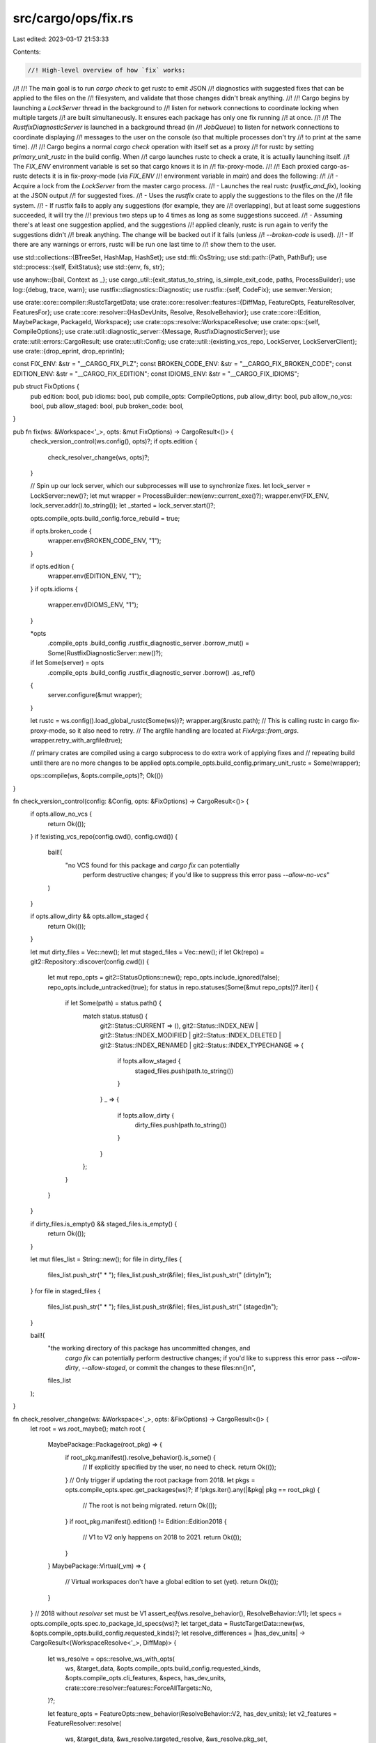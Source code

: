 src/cargo/ops/fix.rs
====================

Last edited: 2023-03-17 21:53:33

Contents:

.. code-block:: rs

    //! High-level overview of how `fix` works:
//!
//! The main goal is to run `cargo check` to get rustc to emit JSON
//! diagnostics with suggested fixes that can be applied to the files on the
//! filesystem, and validate that those changes didn't break anything.
//!
//! Cargo begins by launching a `LockServer` thread in the background to
//! listen for network connections to coordinate locking when multiple targets
//! are built simultaneously. It ensures each package has only one fix running
//! at once.
//!
//! The `RustfixDiagnosticServer` is launched in a background thread (in
//! `JobQueue`) to listen for network connections to coordinate displaying
//! messages to the user on the console (so that multiple processes don't try
//! to print at the same time).
//!
//! Cargo begins a normal `cargo check` operation with itself set as a proxy
//! for rustc by setting `primary_unit_rustc` in the build config. When
//! cargo launches rustc to check a crate, it is actually launching itself.
//! The `FIX_ENV` environment variable is set so that cargo knows it is in
//! fix-proxy-mode.
//!
//! Each proxied cargo-as-rustc detects it is in fix-proxy-mode (via `FIX_ENV`
//! environment variable in `main`) and does the following:
//!
//! - Acquire a lock from the `LockServer` from the master cargo process.
//! - Launches the real rustc (`rustfix_and_fix`), looking at the JSON output
//!   for suggested fixes.
//! - Uses the `rustfix` crate to apply the suggestions to the files on the
//!   file system.
//! - If rustfix fails to apply any suggestions (for example, they are
//!   overlapping), but at least some suggestions succeeded, it will try the
//!   previous two steps up to 4 times as long as some suggestions succeed.
//! - Assuming there's at least one suggestion applied, and the suggestions
//!   applied cleanly, rustc is run again to verify the suggestions didn't
//!   break anything. The change will be backed out if it fails (unless
//!   `--broken-code` is used).
//! - If there are any warnings or errors, rustc will be run one last time to
//!   show them to the user.

use std::collections::{BTreeSet, HashMap, HashSet};
use std::ffi::OsString;
use std::path::{Path, PathBuf};
use std::process::{self, ExitStatus};
use std::{env, fs, str};

use anyhow::{bail, Context as _};
use cargo_util::{exit_status_to_string, is_simple_exit_code, paths, ProcessBuilder};
use log::{debug, trace, warn};
use rustfix::diagnostics::Diagnostic;
use rustfix::{self, CodeFix};
use semver::Version;

use crate::core::compiler::RustcTargetData;
use crate::core::resolver::features::{DiffMap, FeatureOpts, FeatureResolver, FeaturesFor};
use crate::core::resolver::{HasDevUnits, Resolve, ResolveBehavior};
use crate::core::{Edition, MaybePackage, PackageId, Workspace};
use crate::ops::resolve::WorkspaceResolve;
use crate::ops::{self, CompileOptions};
use crate::util::diagnostic_server::{Message, RustfixDiagnosticServer};
use crate::util::errors::CargoResult;
use crate::util::Config;
use crate::util::{existing_vcs_repo, LockServer, LockServerClient};
use crate::{drop_eprint, drop_eprintln};

const FIX_ENV: &str = "__CARGO_FIX_PLZ";
const BROKEN_CODE_ENV: &str = "__CARGO_FIX_BROKEN_CODE";
const EDITION_ENV: &str = "__CARGO_FIX_EDITION";
const IDIOMS_ENV: &str = "__CARGO_FIX_IDIOMS";

pub struct FixOptions {
    pub edition: bool,
    pub idioms: bool,
    pub compile_opts: CompileOptions,
    pub allow_dirty: bool,
    pub allow_no_vcs: bool,
    pub allow_staged: bool,
    pub broken_code: bool,
}

pub fn fix(ws: &Workspace<'_>, opts: &mut FixOptions) -> CargoResult<()> {
    check_version_control(ws.config(), opts)?;
    if opts.edition {
        check_resolver_change(ws, opts)?;
    }

    // Spin up our lock server, which our subprocesses will use to synchronize fixes.
    let lock_server = LockServer::new()?;
    let mut wrapper = ProcessBuilder::new(env::current_exe()?);
    wrapper.env(FIX_ENV, lock_server.addr().to_string());
    let _started = lock_server.start()?;

    opts.compile_opts.build_config.force_rebuild = true;

    if opts.broken_code {
        wrapper.env(BROKEN_CODE_ENV, "1");
    }

    if opts.edition {
        wrapper.env(EDITION_ENV, "1");
    }
    if opts.idioms {
        wrapper.env(IDIOMS_ENV, "1");
    }

    *opts
        .compile_opts
        .build_config
        .rustfix_diagnostic_server
        .borrow_mut() = Some(RustfixDiagnosticServer::new()?);

    if let Some(server) = opts
        .compile_opts
        .build_config
        .rustfix_diagnostic_server
        .borrow()
        .as_ref()
    {
        server.configure(&mut wrapper);
    }

    let rustc = ws.config().load_global_rustc(Some(ws))?;
    wrapper.arg(&rustc.path);
    // This is calling rustc in cargo fix-proxy-mode, so it also need to retry.
    // The argfile handling are located at `FixArgs::from_args`.
    wrapper.retry_with_argfile(true);

    // primary crates are compiled using a cargo subprocess to do extra work of applying fixes and
    // repeating build until there are no more changes to be applied
    opts.compile_opts.build_config.primary_unit_rustc = Some(wrapper);

    ops::compile(ws, &opts.compile_opts)?;
    Ok(())
}

fn check_version_control(config: &Config, opts: &FixOptions) -> CargoResult<()> {
    if opts.allow_no_vcs {
        return Ok(());
    }
    if !existing_vcs_repo(config.cwd(), config.cwd()) {
        bail!(
            "no VCS found for this package and `cargo fix` can potentially \
             perform destructive changes; if you'd like to suppress this \
             error pass `--allow-no-vcs`"
        )
    }

    if opts.allow_dirty && opts.allow_staged {
        return Ok(());
    }

    let mut dirty_files = Vec::new();
    let mut staged_files = Vec::new();
    if let Ok(repo) = git2::Repository::discover(config.cwd()) {
        let mut repo_opts = git2::StatusOptions::new();
        repo_opts.include_ignored(false);
        repo_opts.include_untracked(true);
        for status in repo.statuses(Some(&mut repo_opts))?.iter() {
            if let Some(path) = status.path() {
                match status.status() {
                    git2::Status::CURRENT => (),
                    git2::Status::INDEX_NEW
                    | git2::Status::INDEX_MODIFIED
                    | git2::Status::INDEX_DELETED
                    | git2::Status::INDEX_RENAMED
                    | git2::Status::INDEX_TYPECHANGE => {
                        if !opts.allow_staged {
                            staged_files.push(path.to_string())
                        }
                    }
                    _ => {
                        if !opts.allow_dirty {
                            dirty_files.push(path.to_string())
                        }
                    }
                };
            }
        }
    }

    if dirty_files.is_empty() && staged_files.is_empty() {
        return Ok(());
    }

    let mut files_list = String::new();
    for file in dirty_files {
        files_list.push_str("  * ");
        files_list.push_str(&file);
        files_list.push_str(" (dirty)\n");
    }
    for file in staged_files {
        files_list.push_str("  * ");
        files_list.push_str(&file);
        files_list.push_str(" (staged)\n");
    }

    bail!(
        "the working directory of this package has uncommitted changes, and \
         `cargo fix` can potentially perform destructive changes; if you'd \
         like to suppress this error pass `--allow-dirty`, `--allow-staged`, \
         or commit the changes to these files:\n\
         \n\
         {}\n\
         ",
        files_list
    );
}

fn check_resolver_change(ws: &Workspace<'_>, opts: &FixOptions) -> CargoResult<()> {
    let root = ws.root_maybe();
    match root {
        MaybePackage::Package(root_pkg) => {
            if root_pkg.manifest().resolve_behavior().is_some() {
                // If explicitly specified by the user, no need to check.
                return Ok(());
            }
            // Only trigger if updating the root package from 2018.
            let pkgs = opts.compile_opts.spec.get_packages(ws)?;
            if !pkgs.iter().any(|&pkg| pkg == root_pkg) {
                // The root is not being migrated.
                return Ok(());
            }
            if root_pkg.manifest().edition() != Edition::Edition2018 {
                // V1 to V2 only happens on 2018 to 2021.
                return Ok(());
            }
        }
        MaybePackage::Virtual(_vm) => {
            // Virtual workspaces don't have a global edition to set (yet).
            return Ok(());
        }
    }
    // 2018 without `resolver` set must be V1
    assert_eq!(ws.resolve_behavior(), ResolveBehavior::V1);
    let specs = opts.compile_opts.spec.to_package_id_specs(ws)?;
    let target_data = RustcTargetData::new(ws, &opts.compile_opts.build_config.requested_kinds)?;
    let resolve_differences = |has_dev_units| -> CargoResult<(WorkspaceResolve<'_>, DiffMap)> {
        let ws_resolve = ops::resolve_ws_with_opts(
            ws,
            &target_data,
            &opts.compile_opts.build_config.requested_kinds,
            &opts.compile_opts.cli_features,
            &specs,
            has_dev_units,
            crate::core::resolver::features::ForceAllTargets::No,
        )?;

        let feature_opts = FeatureOpts::new_behavior(ResolveBehavior::V2, has_dev_units);
        let v2_features = FeatureResolver::resolve(
            ws,
            &target_data,
            &ws_resolve.targeted_resolve,
            &ws_resolve.pkg_set,
            &opts.compile_opts.cli_features,
            &specs,
            &opts.compile_opts.build_config.requested_kinds,
            feature_opts,
        )?;

        let diffs = v2_features.compare_legacy(&ws_resolve.resolved_features);
        Ok((ws_resolve, diffs))
    };
    let (_, without_dev_diffs) = resolve_differences(HasDevUnits::No)?;
    let (ws_resolve, mut with_dev_diffs) = resolve_differences(HasDevUnits::Yes)?;
    if without_dev_diffs.is_empty() && with_dev_diffs.is_empty() {
        // Nothing is different, nothing to report.
        return Ok(());
    }
    // Only display unique changes with dev-dependencies.
    with_dev_diffs.retain(|k, vals| without_dev_diffs.get(k) != Some(vals));
    let config = ws.config();
    config.shell().note(
        "Switching to Edition 2021 will enable the use of the version 2 feature resolver in Cargo.",
    )?;
    drop_eprintln!(
        config,
        "This may cause some dependencies to be built with fewer features enabled than previously."
    );
    drop_eprintln!(
        config,
        "More information about the resolver changes may be found \
         at https://doc.rust-lang.org/nightly/edition-guide/rust-2021/default-cargo-resolver.html"
    );
    drop_eprintln!(
        config,
        "When building the following dependencies, \
         the given features will no longer be used:\n"
    );
    let show_diffs = |differences: DiffMap| {
        for ((pkg_id, features_for), removed) in differences {
            drop_eprint!(config, "  {}", pkg_id);
            if let FeaturesFor::HostDep = features_for {
                drop_eprint!(config, " (as host dependency)");
            }
            drop_eprint!(config, " removed features: ");
            let joined: Vec<_> = removed.iter().map(|s| s.as_str()).collect();
            drop_eprintln!(config, "{}", joined.join(", "));
        }
        drop_eprint!(config, "\n");
    };
    if !without_dev_diffs.is_empty() {
        show_diffs(without_dev_diffs);
    }
    if !with_dev_diffs.is_empty() {
        drop_eprintln!(
            config,
            "The following differences only apply when building with dev-dependencies:\n"
        );
        show_diffs(with_dev_diffs);
    }
    report_maybe_diesel(config, &ws_resolve.targeted_resolve)?;
    Ok(())
}

fn report_maybe_diesel(config: &Config, resolve: &Resolve) -> CargoResult<()> {
    fn is_broken_diesel(pid: PackageId) -> bool {
        pid.name() == "diesel" && pid.version() < &Version::new(1, 4, 8)
    }

    fn is_broken_diesel_migration(pid: PackageId) -> bool {
        pid.name() == "diesel_migrations" && pid.version().major <= 1
    }

    if resolve.iter().any(is_broken_diesel) && resolve.iter().any(is_broken_diesel_migration) {
        config.shell().note(
            "\
This project appears to use both diesel and diesel_migrations. These packages have
a known issue where the build may fail due to the version 2 resolver preventing
feature unification between those two packages. Please update to at least diesel 1.4.8
to prevent this issue from happening.
",
        )?;
    }
    Ok(())
}

/// Provide the lock address when running in proxy mode
///
/// Returns `None` if `fix` is not being run (not in proxy mode). Returns
/// `Some(...)` if in `fix` proxy mode
pub fn fix_get_proxy_lock_addr() -> Option<String> {
    env::var(FIX_ENV).ok()
}

/// Entry point for `cargo` running as a proxy for `rustc`.
///
/// This is called every time `cargo` is run to check if it is in proxy mode.
///
/// If there are warnings or errors, this does not return,
/// and the process exits with the corresponding `rustc` exit code.
///
/// See [`fix_get_proxy_lock_addr`]
pub fn fix_exec_rustc(config: &Config, lock_addr: &str) -> CargoResult<()> {
    let args = FixArgs::get()?;
    trace!("cargo-fix as rustc got file {:?}", args.file);

    let workspace_rustc = std::env::var("RUSTC_WORKSPACE_WRAPPER")
        .map(PathBuf::from)
        .ok();
    let mut rustc = ProcessBuilder::new(&args.rustc).wrapped(workspace_rustc.as_ref());
    rustc.retry_with_argfile(true);
    rustc.env_remove(FIX_ENV);
    args.apply(&mut rustc);

    trace!("start rustfixing {:?}", args.file);
    let json_error_rustc = {
        let mut cmd = rustc.clone();
        cmd.arg("--error-format=json");
        cmd
    };
    let fixes = rustfix_crate(&lock_addr, &json_error_rustc, &args.file, &args, config)?;

    // Ok now we have our final goal of testing out the changes that we applied.
    // If these changes went awry and actually started to cause the crate to
    // *stop* compiling then we want to back them out and continue to print
    // warnings to the user.
    //
    // If we didn't actually make any changes then we can immediately execute the
    // new rustc, and otherwise we capture the output to hide it in the scenario
    // that we have to back it all out.
    if !fixes.files.is_empty() {
        debug!("calling rustc for final verification: {json_error_rustc}");
        let output = json_error_rustc.output()?;

        if output.status.success() {
            for (path, file) in fixes.files.iter() {
                Message::Fixed {
                    file: path.clone(),
                    fixes: file.fixes_applied,
                }
                .post()?;
            }
        }

        // If we succeeded then we'll want to commit to the changes we made, if
        // any. If stderr is empty then there's no need for the final exec at
        // the end, we just bail out here.
        if output.status.success() && output.stderr.is_empty() {
            return Ok(());
        }

        // Otherwise, if our rustc just failed, then that means that we broke the
        // user's code with our changes. Back out everything and fall through
        // below to recompile again.
        if !output.status.success() {
            if env::var_os(BROKEN_CODE_ENV).is_none() {
                for (path, file) in fixes.files.iter() {
                    debug!("reverting {:?} due to errors", path);
                    paths::write(path, &file.original_code)?;
                }
            }

            let krate = {
                let mut iter = json_error_rustc.get_args();
                let mut krate = None;
                while let Some(arg) = iter.next() {
                    if arg == "--crate-name" {
                        krate = iter.next().and_then(|s| s.to_owned().into_string().ok());
                    }
                }
                krate
            };
            log_failed_fix(krate, &output.stderr, output.status)?;
        }
    }

    // This final fall-through handles multiple cases;
    // - If the fix failed, show the original warnings and suggestions.
    // - If `--broken-code`, show the error messages.
    // - If the fix succeeded, show any remaining warnings.
    for arg in args.format_args {
        // Add any json/error format arguments that Cargo wants. This allows
        // things like colored output to work correctly.
        rustc.arg(arg);
    }
    debug!("calling rustc to display remaining diagnostics: {rustc}");
    exit_with(rustc.status()?);
}

#[derive(Default)]
struct FixedCrate {
    files: HashMap<String, FixedFile>,
}

struct FixedFile {
    errors_applying_fixes: Vec<String>,
    fixes_applied: u32,
    original_code: String,
}

/// Attempts to apply fixes to a single crate.
///
/// This runs `rustc` (possibly multiple times) to gather suggestions from the
/// compiler and applies them to the files on disk.
fn rustfix_crate(
    lock_addr: &str,
    rustc: &ProcessBuilder,
    filename: &Path,
    args: &FixArgs,
    config: &Config,
) -> CargoResult<FixedCrate> {
    if !args.can_run_rustfix(config)? {
        // This fix should not be run. Skipping...
        return Ok(FixedCrate::default());
    }

    // First up, we want to make sure that each crate is only checked by one
    // process at a time. If two invocations concurrently check a crate then
    // it's likely to corrupt it.
    //
    // Historically this used per-source-file locking, then per-package
    // locking. It now uses a single, global lock as some users do things like
    // #[path] or include!() of shared files between packages. Serializing
    // makes it slower, but is the only safe way to prevent concurrent
    // modification.
    let _lock = LockServerClient::lock(&lock_addr.parse()?, "global")?;

    // Next up, this is a bit suspicious, but we *iteratively* execute rustc and
    // collect suggestions to feed to rustfix. Once we hit our limit of times to
    // execute rustc or we appear to be reaching a fixed point we stop running
    // rustc.
    //
    // This is currently done to handle code like:
    //
    //      ::foo::<::Bar>();
    //
    // where there are two fixes to happen here: `crate::foo::<crate::Bar>()`.
    // The spans for these two suggestions are overlapping and its difficult in
    // the compiler to **not** have overlapping spans here. As a result, a naive
    // implementation would feed the two compiler suggestions for the above fix
    // into `rustfix`, but one would be rejected because it overlaps with the
    // other.
    //
    // In this case though, both suggestions are valid and can be automatically
    // applied! To handle this case we execute rustc multiple times, collecting
    // fixes each time we do so. Along the way we discard any suggestions that
    // failed to apply, assuming that they can be fixed the next time we run
    // rustc.
    //
    // Naturally, we want a few protections in place here though to avoid looping
    // forever or otherwise losing data. To that end we have a few termination
    // conditions:
    //
    // * Do this whole process a fixed number of times. In theory we probably
    //   need an infinite number of times to apply fixes, but we're not gonna
    //   sit around waiting for that.
    // * If it looks like a fix genuinely can't be applied we need to bail out.
    //   Detect this when a fix fails to get applied *and* no suggestions
    //   successfully applied to the same file. In that case looks like we
    //   definitely can't make progress, so bail out.
    let mut fixes = FixedCrate::default();
    let mut last_fix_counts = HashMap::new();
    let iterations = env::var("CARGO_FIX_MAX_RETRIES")
        .ok()
        .and_then(|n| n.parse().ok())
        .unwrap_or(4);
    for _ in 0..iterations {
        last_fix_counts.clear();
        for (path, file) in fixes.files.iter_mut() {
            last_fix_counts.insert(path.clone(), file.fixes_applied);
            // We'll generate new errors below.
            file.errors_applying_fixes.clear();
        }
        rustfix_and_fix(&mut fixes, rustc, filename, config)?;
        let mut progress_yet_to_be_made = false;
        for (path, file) in fixes.files.iter_mut() {
            if file.errors_applying_fixes.is_empty() {
                continue;
            }
            // If anything was successfully fixed *and* there's at least one
            // error, then assume the error was spurious and we'll try again on
            // the next iteration.
            if file.fixes_applied != *last_fix_counts.get(path).unwrap_or(&0) {
                progress_yet_to_be_made = true;
            }
        }
        if !progress_yet_to_be_made {
            break;
        }
    }

    // Any errors still remaining at this point need to be reported as probably
    // bugs in Cargo and/or rustfix.
    for (path, file) in fixes.files.iter_mut() {
        for error in file.errors_applying_fixes.drain(..) {
            Message::ReplaceFailed {
                file: path.clone(),
                message: error,
            }
            .post()?;
        }
    }

    Ok(fixes)
}

/// Executes `rustc` to apply one round of suggestions to the crate in question.
///
/// This will fill in the `fixes` map with original code, suggestions applied,
/// and any errors encountered while fixing files.
fn rustfix_and_fix(
    fixes: &mut FixedCrate,
    rustc: &ProcessBuilder,
    filename: &Path,
    config: &Config,
) -> CargoResult<()> {
    // If not empty, filter by these lints.
    // TODO: implement a way to specify this.
    let only = HashSet::new();

    debug!("calling rustc to collect suggestions and validate previous fixes: {rustc}");
    let output = rustc.output()?;

    // If rustc didn't succeed for whatever reasons then we're very likely to be
    // looking at otherwise broken code. Let's not make things accidentally
    // worse by applying fixes where a bug could cause *more* broken code.
    // Instead, punt upwards which will reexec rustc over the original code,
    // displaying pretty versions of the diagnostics we just read out.
    if !output.status.success() && env::var_os(BROKEN_CODE_ENV).is_none() {
        debug!(
            "rustfixing `{:?}` failed, rustc exited with {:?}",
            filename,
            output.status.code()
        );
        return Ok(());
    }

    let fix_mode = env::var_os("__CARGO_FIX_YOLO")
        .map(|_| rustfix::Filter::Everything)
        .unwrap_or(rustfix::Filter::MachineApplicableOnly);

    // Sift through the output of the compiler to look for JSON messages.
    // indicating fixes that we can apply.
    let stderr = str::from_utf8(&output.stderr).context("failed to parse rustc stderr as UTF-8")?;

    let suggestions = stderr
        .lines()
        .filter(|x| !x.is_empty())
        .inspect(|y| trace!("line: {}", y))
        // Parse each line of stderr, ignoring errors, as they may not all be JSON.
        .filter_map(|line| serde_json::from_str::<Diagnostic>(line).ok())
        // From each diagnostic, try to extract suggestions from rustc.
        .filter_map(|diag| rustfix::collect_suggestions(&diag, &only, fix_mode));

    // Collect suggestions by file so we can apply them one at a time later.
    let mut file_map = HashMap::new();
    let mut num_suggestion = 0;
    // It's safe since we won't read any content under home dir.
    let home_path = config.home().as_path_unlocked();
    for suggestion in suggestions {
        trace!("suggestion");
        // Make sure we've got a file associated with this suggestion and all
        // snippets point to the same file. Right now it's not clear what
        // we would do with multiple files.
        let file_names = suggestion
            .solutions
            .iter()
            .flat_map(|s| s.replacements.iter())
            .map(|r| &r.snippet.file_name);

        let file_name = if let Some(file_name) = file_names.clone().next() {
            file_name.clone()
        } else {
            trace!("rejecting as it has no solutions {:?}", suggestion);
            continue;
        };

        // Do not write into registry cache. See rust-lang/cargo#9857.
        if Path::new(&file_name).starts_with(home_path) {
            continue;
        }

        if !file_names.clone().all(|f| f == &file_name) {
            trace!("rejecting as it changes multiple files: {:?}", suggestion);
            continue;
        }

        trace!("adding suggestion for {:?}: {:?}", file_name, suggestion);
        file_map
            .entry(file_name)
            .or_insert_with(Vec::new)
            .push(suggestion);
        num_suggestion += 1;
    }

    debug!(
        "collected {} suggestions for `{}`",
        num_suggestion,
        filename.display(),
    );

    for (file, suggestions) in file_map {
        // Attempt to read the source code for this file. If this fails then
        // that'd be pretty surprising, so log a message and otherwise keep
        // going.
        let code = match paths::read(file.as_ref()) {
            Ok(s) => s,
            Err(e) => {
                warn!("failed to read `{}`: {}", file, e);
                continue;
            }
        };
        let num_suggestions = suggestions.len();
        debug!("applying {} fixes to {}", num_suggestions, file);

        // If this file doesn't already exist then we just read the original
        // code, so save it. If the file already exists then the original code
        // doesn't need to be updated as we've just read an interim state with
        // some fixes but perhaps not all.
        let fixed_file = fixes
            .files
            .entry(file.clone())
            .or_insert_with(|| FixedFile {
                errors_applying_fixes: Vec::new(),
                fixes_applied: 0,
                original_code: code.clone(),
            });
        let mut fixed = CodeFix::new(&code);

        // As mentioned above in `rustfix_crate`, we don't immediately warn
        // about suggestions that fail to apply here, and instead we save them
        // off for later processing.
        for suggestion in suggestions.iter().rev() {
            match fixed.apply(suggestion) {
                Ok(()) => fixed_file.fixes_applied += 1,
                Err(e) => fixed_file.errors_applying_fixes.push(e.to_string()),
            }
        }
        let new_code = fixed.finish()?;
        paths::write(&file, new_code)?;
    }

    Ok(())
}

fn exit_with(status: ExitStatus) -> ! {
    #[cfg(unix)]
    {
        use std::io::Write;
        use std::os::unix::prelude::*;
        if let Some(signal) = status.signal() {
            drop(writeln!(
                std::io::stderr().lock(),
                "child failed with signal `{}`",
                signal
            ));
            process::exit(2);
        }
    }
    process::exit(status.code().unwrap_or(3));
}

fn log_failed_fix(krate: Option<String>, stderr: &[u8], status: ExitStatus) -> CargoResult<()> {
    let stderr = str::from_utf8(stderr).context("failed to parse rustc stderr as utf-8")?;

    let diagnostics = stderr
        .lines()
        .filter(|x| !x.is_empty())
        .filter_map(|line| serde_json::from_str::<Diagnostic>(line).ok());
    let mut files = BTreeSet::new();
    let mut errors = Vec::new();
    for diagnostic in diagnostics {
        errors.push(diagnostic.rendered.unwrap_or(diagnostic.message));
        for span in diagnostic.spans.into_iter() {
            files.insert(span.file_name);
        }
    }
    // Include any abnormal messages (like an ICE or whatever).
    errors.extend(
        stderr
            .lines()
            .filter(|x| !x.starts_with('{'))
            .map(|x| x.to_string()),
    );

    let files = files.into_iter().collect();
    let abnormal_exit = if status.code().map_or(false, is_simple_exit_code) {
        None
    } else {
        Some(exit_status_to_string(status))
    };
    Message::FixFailed {
        files,
        krate,
        errors,
        abnormal_exit,
    }
    .post()?;

    Ok(())
}

/// Various command-line options and settings used when `cargo` is running as
/// a proxy for `rustc` during the fix operation.
struct FixArgs {
    /// This is the `.rs` file that is being fixed.
    file: PathBuf,
    /// If `--edition` is used to migrate to the next edition, this is the
    /// edition we are migrating towards.
    prepare_for_edition: Option<Edition>,
    /// `true` if `--edition-idioms` is enabled.
    idioms: bool,
    /// The current edition.
    ///
    /// `None` if on 2015.
    enabled_edition: Option<Edition>,
    /// Other command-line arguments not reflected by other fields in
    /// `FixArgs`.
    other: Vec<OsString>,
    /// Path to the `rustc` executable.
    rustc: PathBuf,
    /// Console output flags (`--error-format`, `--json`, etc.).
    ///
    /// The normal fix procedure always uses `--json`, so it overrides what
    /// Cargo normally passes when applying fixes. When displaying warnings or
    /// errors, it will use these flags.
    format_args: Vec<String>,
}

impl FixArgs {
    fn get() -> CargoResult<FixArgs> {
        Self::from_args(env::args_os())
    }

    // This is a separate function so that we can use it in tests.
    fn from_args(argv: impl IntoIterator<Item = OsString>) -> CargoResult<Self> {
        let mut argv = argv.into_iter();
        let mut rustc = argv
            .nth(1)
            .map(PathBuf::from)
            .ok_or_else(|| anyhow::anyhow!("expected rustc or `@path` as first argument"))?;
        let mut file = None;
        let mut enabled_edition = None;
        let mut other = Vec::new();
        let mut format_args = Vec::new();

        let mut handle_arg = |arg: OsString| -> CargoResult<()> {
            let path = PathBuf::from(arg);
            if path.extension().and_then(|s| s.to_str()) == Some("rs") && path.exists() {
                file = Some(path);
                return Ok(());
            }
            if let Some(s) = path.to_str() {
                if let Some(edition) = s.strip_prefix("--edition=") {
                    enabled_edition = Some(edition.parse()?);
                    return Ok(());
                }
                if s.starts_with("--error-format=") || s.starts_with("--json=") {
                    // Cargo may add error-format in some cases, but `cargo
                    // fix` wants to add its own.
                    format_args.push(s.to_string());
                    return Ok(());
                }
            }
            other.push(path.into());
            Ok(())
        };

        if let Some(argfile_path) = rustc.to_str().unwrap_or_default().strip_prefix("@") {
            // Because cargo in fix-proxy-mode might hit the command line size limit,
            // cargo fix need handle `@path` argfile for this special case.
            if argv.next().is_some() {
                bail!("argfile `@path` cannot be combined with other arguments");
            }
            let contents = fs::read_to_string(argfile_path)
                .with_context(|| format!("failed to read argfile at `{argfile_path}`"))?;
            let mut iter = contents.lines().map(OsString::from);
            rustc = iter
                .next()
                .map(PathBuf::from)
                .ok_or_else(|| anyhow::anyhow!("expected rustc as first argument"))?;
            for arg in iter {
                handle_arg(arg)?;
            }
        } else {
            for arg in argv {
                handle_arg(arg)?;
            }
        }

        let file = file.ok_or_else(|| anyhow::anyhow!("could not find .rs file in rustc args"))?;
        let idioms = env::var(IDIOMS_ENV).is_ok();

        let prepare_for_edition = env::var(EDITION_ENV).ok().map(|_| {
            enabled_edition
                .unwrap_or(Edition::Edition2015)
                .saturating_next()
        });

        Ok(FixArgs {
            file,
            prepare_for_edition,
            idioms,
            enabled_edition,
            other,
            rustc,
            format_args,
        })
    }

    fn apply(&self, cmd: &mut ProcessBuilder) {
        cmd.arg(&self.file);
        cmd.args(&self.other);
        if self.prepare_for_edition.is_some() {
            // When migrating an edition, we don't want to fix other lints as
            // they can sometimes add suggestions that fail to apply, causing
            // the entire migration to fail. But those lints aren't needed to
            // migrate.
            cmd.arg("--cap-lints=allow");
        } else {
            // This allows `cargo fix` to work even if the crate has #[deny(warnings)].
            cmd.arg("--cap-lints=warn");
        }
        if let Some(edition) = self.enabled_edition {
            cmd.arg("--edition").arg(edition.to_string());
            if self.idioms && edition.supports_idiom_lint() {
                cmd.arg(format!("-Wrust-{}-idioms", edition));
            }
        }

        if let Some(edition) = self.prepare_for_edition {
            if edition.supports_compat_lint() {
                cmd.arg("--force-warn")
                    .arg(format!("rust-{}-compatibility", edition));
            }
        }
    }

    /// Validates the edition, and sends a message indicating what is being
    /// done. Returns a flag indicating whether this fix should be run.
    fn can_run_rustfix(&self, config: &Config) -> CargoResult<bool> {
        let to_edition = match self.prepare_for_edition {
            Some(s) => s,
            None => {
                return Message::Fixing {
                    file: self.file.display().to_string(),
                }
                .post()
                .and(Ok(true));
            }
        };
        // Unfortunately determining which cargo targets are being built
        // isn't easy, and each target can be a different edition. The
        // cargo-as-rustc fix wrapper doesn't know anything about the
        // workspace, so it can't check for the `cargo-features` unstable
        // opt-in. As a compromise, this just restricts to the nightly
        // toolchain.
        //
        // Unfortunately this results in a pretty poor error message when
        // multiple jobs run in parallel (the error appears multiple
        // times). Hopefully this doesn't happen often in practice.
        if !to_edition.is_stable() && !config.nightly_features_allowed {
            let message = format!(
                "`{file}` is on the latest edition, but trying to \
                 migrate to edition {to_edition}.\n\
                 Edition {to_edition} is unstable and not allowed in \
                 this release, consider trying the nightly release channel.",
                file = self.file.display(),
                to_edition = to_edition
            );
            return Message::EditionAlreadyEnabled {
                message,
                edition: to_edition.previous().unwrap(),
            }
            .post()
            .and(Ok(false)); // Do not run rustfix for this the edition.
        }
        let from_edition = self.enabled_edition.unwrap_or(Edition::Edition2015);
        if from_edition == to_edition {
            let message = format!(
                "`{}` is already on the latest edition ({}), \
                 unable to migrate further",
                self.file.display(),
                to_edition
            );
            Message::EditionAlreadyEnabled {
                message,
                edition: to_edition,
            }
            .post()
        } else {
            Message::Migrating {
                file: self.file.display().to_string(),
                from_edition,
                to_edition,
            }
            .post()
        }
        .and(Ok(true))
    }
}

#[cfg(test)]
mod tests {
    use super::FixArgs;
    use std::ffi::OsString;
    use std::io::Write as _;
    use std::path::PathBuf;

    #[test]
    fn get_fix_args_from_argfile() {
        let mut temp = tempfile::Builder::new().tempfile().unwrap();
        let main_rs = tempfile::Builder::new().suffix(".rs").tempfile().unwrap();

        let content = format!("/path/to/rustc\n{}\nfoobar\n", main_rs.path().display());
        temp.write_all(content.as_bytes()).unwrap();

        let argfile = format!("@{}", temp.path().display());
        let args = ["cargo", &argfile];
        let fix_args = FixArgs::from_args(args.map(|x| x.into())).unwrap();
        assert_eq!(fix_args.rustc, PathBuf::from("/path/to/rustc"));
        assert_eq!(fix_args.file, main_rs.path());
        assert_eq!(fix_args.other, vec![OsString::from("foobar")]);
    }

    #[test]
    fn get_fix_args_from_argfile_with_extra_arg() {
        let mut temp = tempfile::Builder::new().tempfile().unwrap();
        let main_rs = tempfile::Builder::new().suffix(".rs").tempfile().unwrap();

        let content = format!("/path/to/rustc\n{}\nfoobar\n", main_rs.path().display());
        temp.write_all(content.as_bytes()).unwrap();

        let argfile = format!("@{}", temp.path().display());
        let args = ["cargo", &argfile, "boo!"];
        match FixArgs::from_args(args.map(|x| x.into())) {
            Err(e) => assert_eq!(
                e.to_string(),
                "argfile `@path` cannot be combined with other arguments"
            ),
            Ok(_) => panic!("should fail"),
        }
    }
}


